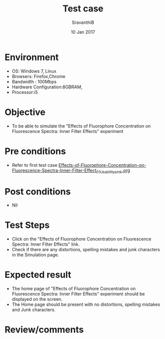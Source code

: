 #+Title: Test case
#+Date: 10 Jan 2017
#+Author: SravanthiB

* Environment

  +  OS: Windows 7, Linux
  +  Browsers: Firefox,Chrome
  +  Bandwidth : 100Mbps
  +  Hardware Configuration:8GBRAM,
  +  Processor:i5

* Objective

   + To be able to simulate the "Effects of Fluorophore Concentration on Fluorescence Spectra: Inner Filter Effects" experiment
     
* Pre conditions

  +  Refer to first test case [[https://github.com/Virtual-Labs/molecular-florescence-spectroscopy-responsive-lab-iiith/blob/master/test-cases/integration_test-cases/Effects-of-Fluorophore-Concentration-on-Fluorescence-Spectra-Inner-Filter-Effects/Effects-of-Fluorophore-Concentration-on-Fluorescence-Spectra-Inner-Filter-Effect_01_Usability_smk.org][Effects-of-Fluorophore-Concentration-on-Fluorescence-Spectra-Inner-Filter-Effect_01_Usability_smk.org]]

* Post conditions

  +  Nil
     
* Test Steps

  +  Click on the "Effects of Fluorophore Concentration on Fluorescence Spectra: Inner Filter Effects" link.
  +  Check if there are any distortions, spelling mistakes and junk
     characters in the Simulation page.

* Expected result

  + The home page of "Effects of Fluorophore Concentration on Fluorescence Spectra: Inner Filter Effects" experiment should be displayed on the screen.
  + The Home page should be present with no distortions, spelling mistakes and Junk characters.

* Review/comments
